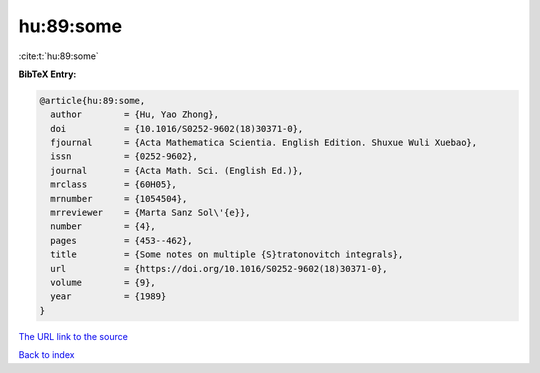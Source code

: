 hu:89:some
==========

:cite:t:`hu:89:some`

**BibTeX Entry:**

.. code-block:: bibtex

   @article{hu:89:some,
     author        = {Hu, Yao Zhong},
     doi           = {10.1016/S0252-9602(18)30371-0},
     fjournal      = {Acta Mathematica Scientia. English Edition. Shuxue Wuli Xuebao},
     issn          = {0252-9602},
     journal       = {Acta Math. Sci. (English Ed.)},
     mrclass       = {60H05},
     mrnumber      = {1054504},
     mrreviewer    = {Marta Sanz Sol\'{e}},
     number        = {4},
     pages         = {453--462},
     title         = {Some notes on multiple {S}tratonovitch integrals},
     url           = {https://doi.org/10.1016/S0252-9602(18)30371-0},
     volume        = {9},
     year          = {1989}
   }
`The URL link to the source <https://doi.org/10.1016/S0252-9602(18)30371-0>`_


`Back to index <../By-Cite-Keys.html>`_

